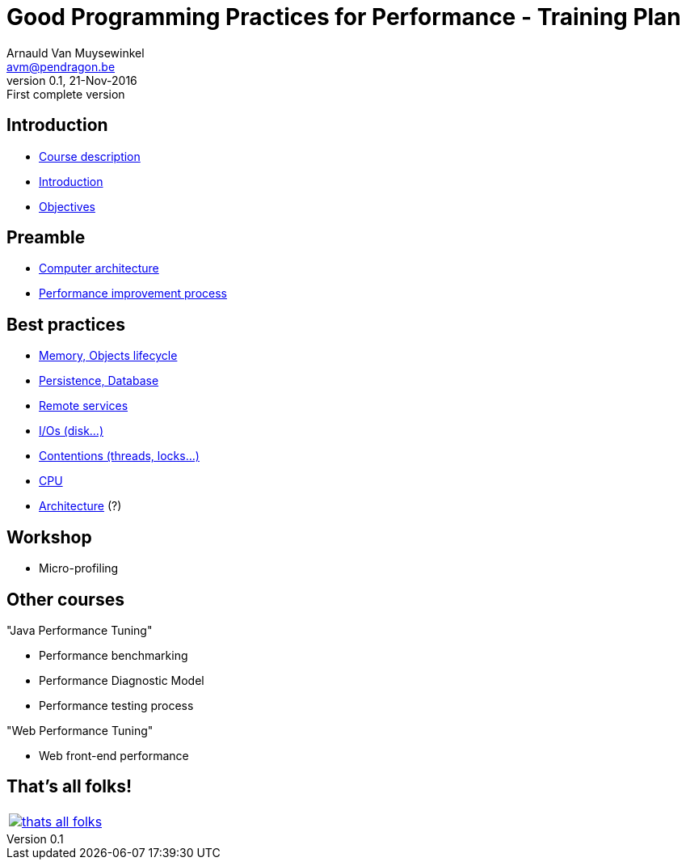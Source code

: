 // build_options: 
Good Programming Practices for Performance - Training Plan
==========================================================
Arnauld Van Muysewinkel <avm@pendragon.be>
v0.1, 21-Nov-2016: First complete version
:backend: slidy
//:theme: volnitsky
:data-uri:
ifdef::env-build[:icons: font]
:extension: adoc
//extension may be overriden by compile.sh
:copyright: Creative-Commons-Zero (Arnauld Van Muysewinkel)


Introduction
------------

* link:0.0-course_description.html#_content[Course description]
* link:1.0-introduction.html#_content[Introduction]
* link:1.1-objectives.html#_content[Objectives]

Preamble
--------

* link:2.1-computer_architecture.html#_content[Computer architecture]
* link:2.2-process.html#_content[Performance improvement process]


Best practices
--------------

* link:3.1-memory.html#_content[Memory, Objects lifecycle]
* link:3.2-persistence.html#_content[Persistence, Database]
* link:3.3-services.html#_content[Remote services]
* link:3.4-io.html#_content[I/Os (disk...)]
* link:3.5-contentions.html#_content[Contentions (threads, locks...)]
* link:3.6-cpu.html#_content[CPU]
* link:3.7-architecture.html#_content[Architecture] (?)


Workshop
--------

* Micro-profiling


Other courses
-------------

"Java Performance Tuning"

* Performance benchmarking
* Performance Diagnostic Model
* Performance testing process

"Web Performance Tuning"

* Web front-end performance


:numbered!:
That's all folks!
-----------------

[cols="^",grid="none",frame="none"]
|=====
|image:images/thats-all-folks.png[link="#(1)"]
|=====
